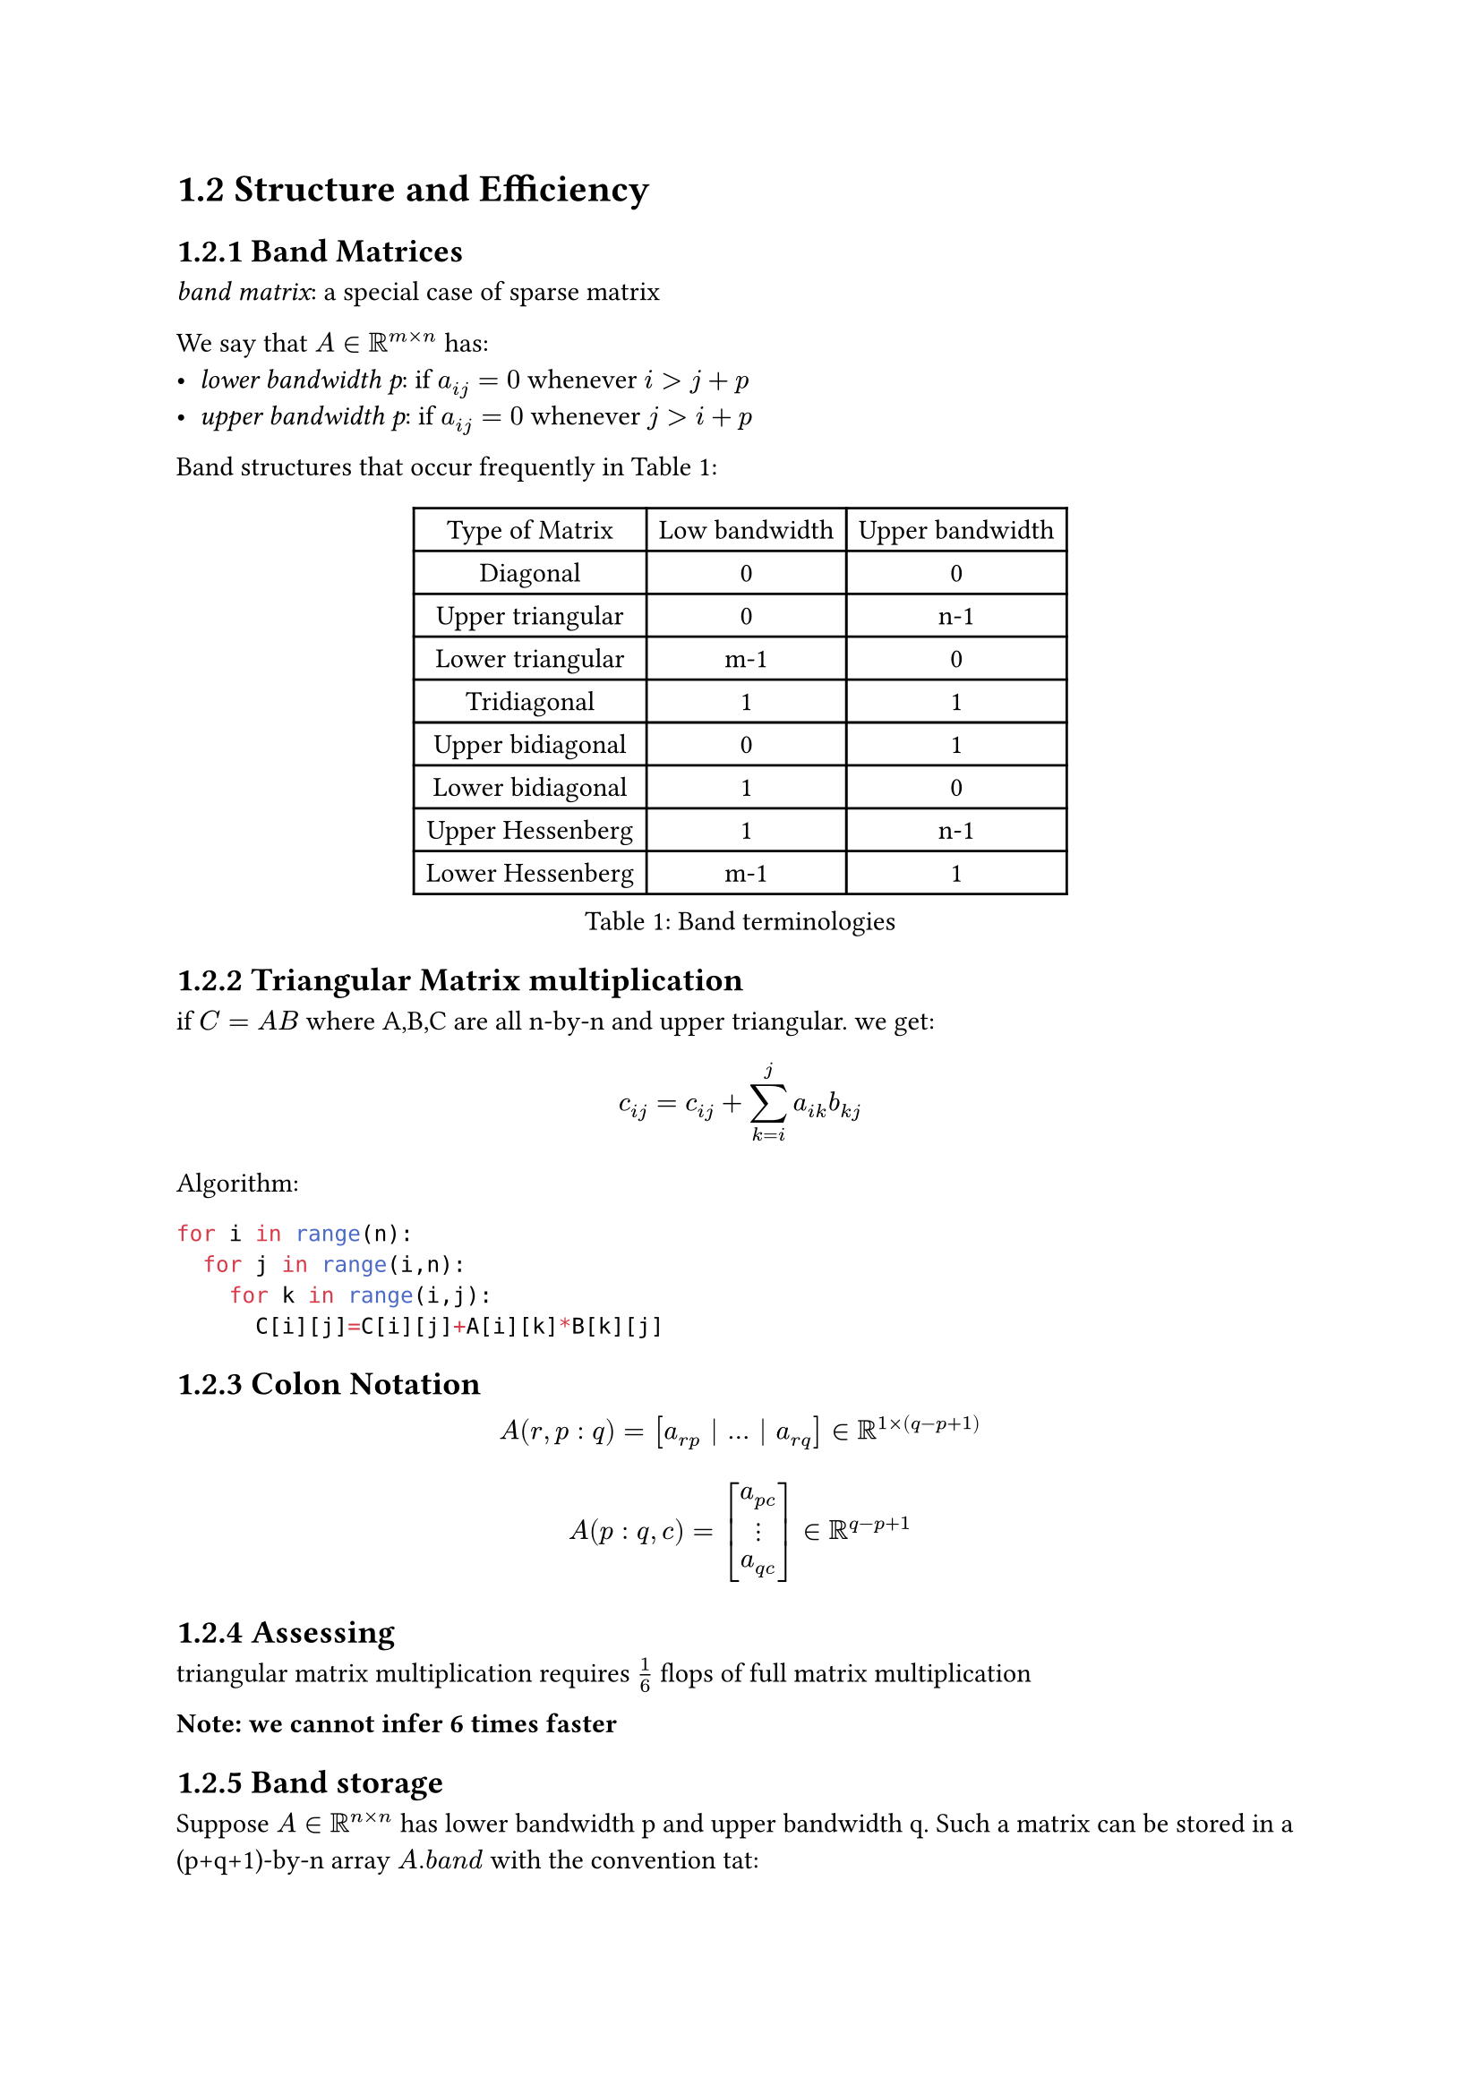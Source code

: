 #set math.mat(delim: "[")
#set math.vec(delim: "[")
= 1.2 Structure and Efficiency

== 1.2.1 Band Matrices
_band matrix_: a special case of sparse matrix

We say that $A in RR^(m times n)$ has:
- _lower bandwidth p_: if $a_(i j)=0$ whenever $i>j+p$
- _upper bandwidth p_: if $a_(i j)=0$ whenever $j>i+p$

Band structures that occur frequently in @terminologies:
#figure(
  table(
    columns:3,
    align: center,
    [Type of Matrix], [Low bandwidth], [Upper bandwidth],
    [Diagonal], [0], [0],
    [Upper triangular], [0], [n-1],
    [Lower triangular], [m-1], [0],
    [Tridiagonal], [1], [1],
    [Upper bidiagonal], [0], [1],
    [Lower bidiagonal], [1], [0],
    [Upper Hessenberg], [1], [n-1],
    [Lower Hessenberg], [m-1], [1],
  ),
  caption: [Band terminologies],
)<terminologies>


== 1.2.2 Triangular Matrix multiplication
if $C=A B$ where A,B,C are all n-by-n and upper triangular. we get:
$ c_(i j)=c_(i j)+sum_(k=i)^(j)a_(i k)b_(k j) $
Algorithm:
```python
for i in range(n):
  for j in range(i,n):
    for k in range(i,j):
      C[i][j]=C[i][j]+A[i][k]*B[k][j]
```

== 1.2.3 Colon Notation
$ A(r,p:q) =[a_(r p) | ... | a_(r q)] in RR^(1 times (q-p+1)) $
$ A(p:q,c) = vec(a_(p c), dots.v, a_(q c)) in RR^(q-p+1) $

== 1.2.4 Assessing
triangular matrix multiplication requires $1/6$ flops of full matrix multiplication

*Note: we cannot infer 6 times faster*

== 1.2.5 Band storage
Suppose $A in RR^(n times n)$ has lower bandwidth p and upper bandwidth q.
Such a matrix can be stored in a (p+q+1)-by-n array $A.b a n d$ with the convention tat:
$ a_(i j)=A.b a n d(i-j+q+1,j) $

$ mat(
  a_11, a_12, a_13, 0, 0, 0;
  a_21, a_22, a_23, a_24, 0, 0;
  0, a_32, a_33, a_34, a_35, 0;
  0, 0, a_43, a_44, a_45, a_46;
  0, 0, 0, a_54, a_55, a_56;
  0, 0, 0, 0, a_65, a_66;
) arrow mat(
  *, *, a_13, a_24, a_35, a_46;
  *, a_12, a_23, a_34, a_45, a_56;
  a_11, a_22, a_33, a_44, a_55, a_66;
  a_21, a_32, a_34, a_54, a_65, *;
) $

*Note:* we obtain a column-oriented saxpy procedure.
involves $2n(p+q+1)$ flops

== 1.2.6 Diagonal Matrices
$D in RR^(m times n)$ is diagonal, notation:
$ D="diag"(d_1, dots, d_q), q=min{m,n} arrow.l.r.double d_i=d_(i i) $

$ B=D A arrow.l.r.double B(i,:)=d_(i)dot A(i,:), i=1:m $
$ B=A D arrow.l.r.double B(:,j)=d_(j)dot A(:,j), j=1:n $
require $m n$ flops

== 1.2.7 Symmetry
- _symmetric_: $A^(T)=A$
- _skew-symmetric_: $A^(T)=-A$
- _Hermitian_: $A ^(H)=A$
- _skew-symmetric_: $A^(H)=-A$

storage can be halved:
$ A = mat(
  1,2,3;
  2, 4, 5;
  3,5,6;
) arrow.l.r.double A."vec"=[1,2,3,4,5,6] $
generally:
$ A."vec"((n-j/2)(j-1)+i)=a_(i j), 1<=j<=i<=n $

== 1.2.8 Permutation matrices and the identity
- _identity matrix_: $I_n$
- $e_i$: _i_ th column of $I_n$
- _permutation matrix_: rows of $I_n$ reordered: using a vector to denote where the "1" occurs

== 1.2.10 Working with Permutation Matrices
$P=I _(n)(v,:)$, then:
- $y=P x arrow.double y=x(v) arrow.double y_i=x_(v_i)$
- $y=P ^(T) x arrow.double y(v)=x arrow.double y_(v_i)=x_i$

*Note*: The inverse of a permutation matrix is its transpose

No flops but moves data $=>$ contribute to execution time

== 1.2.11 Three famous permutation matrices
=== Exchange permutation
$cal(E)_n = I_n (v,:)$ where $v=n:-1:1$

Function:
- turns vectors upside down

Attribute:
- $cal(E)_n^(T)cal(E)_n=cal(E)_n^(2)=I_n$
=== Downshift permutation
$cal(D)_n = I_n (v,:)$ where $v=n, 1:n-1$

Function:
- pushes the components of a vector down one notch with wraparound

Attribute:
- $cal(D)_n ^(T)$ can be called a _upstream_ permutation

=== mod-p perfect shuffle permutation
$ cal(P)_(p,r) = I_n ([(1:r:n) (2:r:n) dots (r:r:n)],:) $
$ cal(P)_(p,r)^(T) = I_n ([(1:p:n) (2:p:n) dots (p:p:n)],:) $

Function:
- treat the length $n=p r$ vector $x$ as cards in a deck.
- cuts the deck into $p$ equal piles
- reassemble by taking one card from each pile in turn

